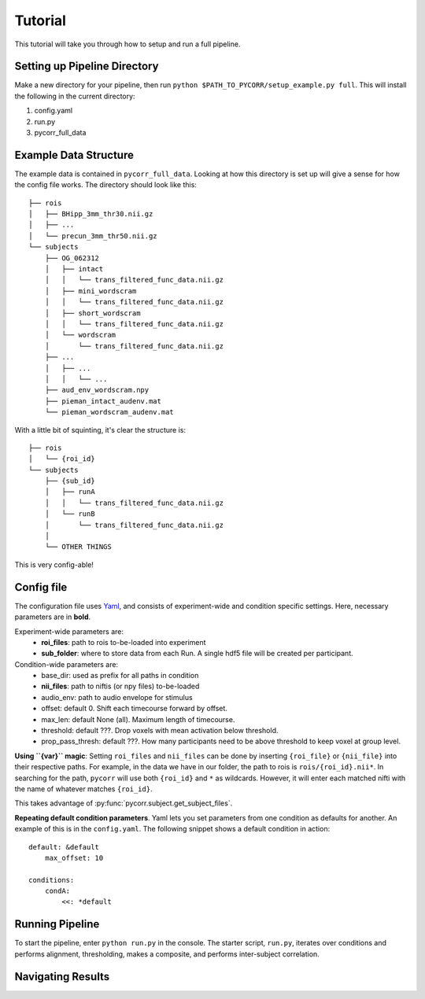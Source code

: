 Tutorial
========
This tutorial will take you through how to setup and run a full pipeline.

Setting up Pipeline Directory
-----------------------------
Make a new directory for your pipeline, then run ``python $PATH_TO_PYCORR/setup_example.py full``.
This will install the following in the current directory:

1. config.yaml
2. run.py
3. pycorr_full_data

Example Data Structure
----------------------
The example data is contained in ``pycorr_full_data``. 
Looking at how this directory is set up will give a sense for how the config file works.
The directory should look like this::

    ├── rois
    │   ├── BHipp_3mm_thr30.nii.gz
    │   ├── ...
    │   └── precun_3mm_thr50.nii.gz
    └── subjects
        ├── OG_062312
        │   ├── intact
        │   │   └── trans_filtered_func_data.nii.gz
        │   ├── mini_wordscram
        │   │   └── trans_filtered_func_data.nii.gz
        │   ├── short_wordscram
        │   │   └── trans_filtered_func_data.nii.gz
        │   └── wordscram
        │       └── trans_filtered_func_data.nii.gz
        ├── ...
        │   ├── ...
        │   │   └── ...
        ├── aud_env_wordscram.npy
        ├── pieman_intact_audenv.mat
        └── pieman_wordscram_audenv.mat

With a little bit of squinting, it's clear the structure is::

    ├── rois
    │   └── {roi_id}
    └── subjects
        ├── {sub_id}
        │   ├── runA
        │   │   └── trans_filtered_func_data.nii.gz
        │   └── runB
        │       └── trans_filtered_func_data.nii.gz
        │
        └── OTHER THINGS

This is very config-able!

Config file
-----------
The configuration file uses `Yaml`_, and consists of experiment-wide and condition specific settings.
Here, necessary parameters are in **bold**.

Experiment-wide parameters are:
    * **roi_files**: path to rois to-be-loaded into experiment
    * **sub_folder**: where to store data from each Run. A single hdf5 file will be created per participant.

Condition-wide parameters are:
    * base_dir: used as prefix for all paths in condition
    * **nii_files**: path to niftis (or npy files) to-be-loaded
    * audio_env: path to audio envelope for stimulus
    * offset: default 0. Shift each timecourse forward by offset.
    * max_len: default None (all). Maximum length of timecourse.
    * threshold: default ???. Drop voxels with mean activation below threshold.
    * prop_pass_thresh: default ???. How many participants need to be above threshold to keep voxel at group level. 

**Using ``{var}`` magic**:
Setting ``roi_files`` and ``nii_files`` can be done by inserting ``{roi_file}`` or ``{nii_file}`` into their respective paths.
For example, in the data we have in our folder, the path to rois is ``rois/{roi_id}.nii*``.
In searching for the path, ``pycorr`` will use both ``{roi_id}`` and ``*`` as wildcards.
However, it will enter each matched nifti with the name of whatever matches ``{roi_id}``.

This takes advantage of :py:func:`pycorr.subject.get_subject_files`.

**Repeating default condition parameters**.
Yaml lets you set parameters from one condition as defaults for another.
An example of this is in the ``config.yaml``.
The following snippet shows a default condition in action::

    default: &default
        max_offset: 10

    conditions:
        condA:
            <<: *default

Running Pipeline
----------------
To start the pipeline, enter ``python run.py`` in the console.
The starter script, ``run.py``, iterates over conditions and performs
alignment, thresholding, makes a composite, and performs inter-subject correlation.
 
Navigating Results
------------------

.. _Yaml: http://www.yaml.org/start.html

